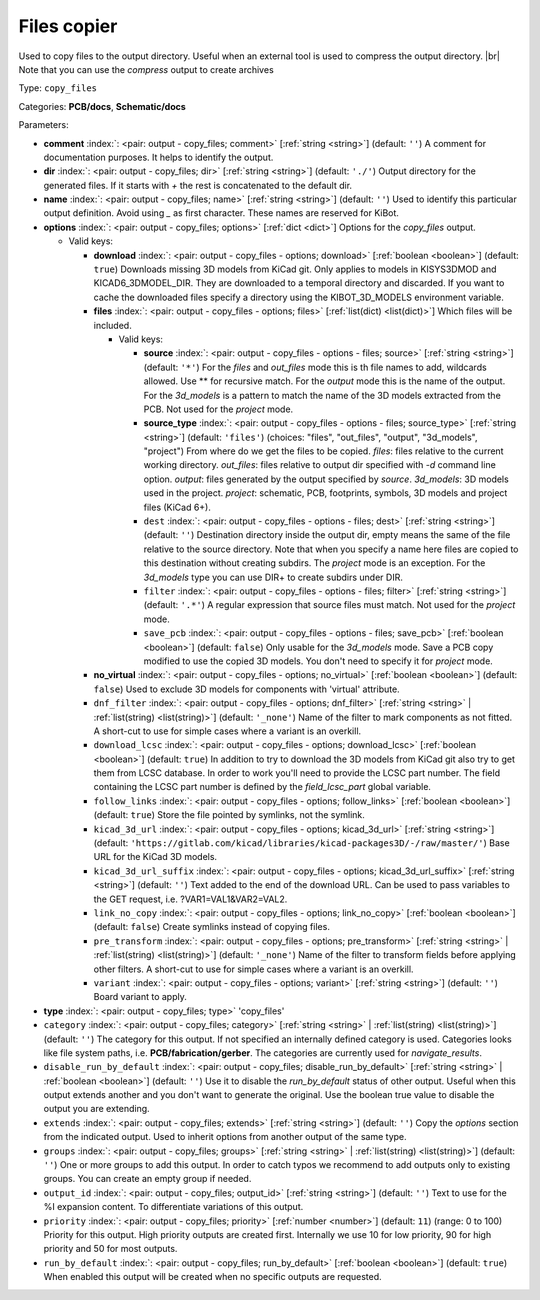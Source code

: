.. Automatically generated by KiBot, please don't edit this file

.. index::
   pair: Files copier; copy_files

Files copier
~~~~~~~~~~~~

Used to copy files to the output directory.
Useful when an external tool is used to compress the output directory. |br|
Note that you can use the `compress` output to create archives

Type: ``copy_files``

Categories: **PCB/docs**, **Schematic/docs**

Parameters:

-  **comment** :index:`: <pair: output - copy_files; comment>` [:ref:`string <string>`] (default: ``''``) A comment for documentation purposes. It helps to identify the output.
-  **dir** :index:`: <pair: output - copy_files; dir>` [:ref:`string <string>`] (default: ``'./'``) Output directory for the generated files.
   If it starts with `+` the rest is concatenated to the default dir.
-  **name** :index:`: <pair: output - copy_files; name>` [:ref:`string <string>`] (default: ``''``) Used to identify this particular output definition.
   Avoid using `_` as first character. These names are reserved for KiBot.
-  **options** :index:`: <pair: output - copy_files; options>` [:ref:`dict <dict>`] Options for the `copy_files` output.

   -  Valid keys:

      -  **download** :index:`: <pair: output - copy_files - options; download>` [:ref:`boolean <boolean>`] (default: ``true``) Downloads missing 3D models from KiCad git.
         Only applies to models in KISYS3DMOD and KICAD6_3DMODEL_DIR.
         They are downloaded to a temporal directory and discarded.
         If you want to cache the downloaded files specify a directory using the
         KIBOT_3D_MODELS environment variable.
      -  **files** :index:`: <pair: output - copy_files - options; files>` [:ref:`list(dict) <list(dict)>`] Which files will be included.

         -  Valid keys:

            -  **source** :index:`: <pair: output - copy_files - options - files; source>` [:ref:`string <string>`] (default: ``'*'``) For the `files` and `out_files` mode this is th file names to add,
               wildcards allowed. Use ** for recursive match.
               For the `output` mode this is the name of the output.
               For the `3d_models` is a pattern to match the name of the 3D models extracted from the PCB.
               Not used for the `project` mode.
            -  **source_type** :index:`: <pair: output - copy_files - options - files; source_type>` [:ref:`string <string>`] (default: ``'files'``) (choices: "files", "out_files", "output", "3d_models", "project") From where do we get the files to be copied.
               `files`: files relative to the current working directory.
               `out_files`: files relative to output dir specified with `-d` command line option.
               `output`: files generated by the output specified by `source`.
               `3d_models`: 3D models used in the project.
               `project`: schematic, PCB, footprints, symbols, 3D models and project files (KiCad 6+).
            -  ``dest`` :index:`: <pair: output - copy_files - options - files; dest>` [:ref:`string <string>`] (default: ``''``) Destination directory inside the output dir, empty means the same of the file
               relative to the source directory.
               Note that when you specify a name here files are copied to this destination
               without creating subdirs. The `project` mode is an exception.
               For the `3d_models` type you can use DIR+ to create subdirs under DIR.
            -  ``filter`` :index:`: <pair: output - copy_files - options - files; filter>` [:ref:`string <string>`] (default: ``'.*'``) A regular expression that source files must match.
               Not used for the `project` mode.
            -  ``save_pcb`` :index:`: <pair: output - copy_files - options - files; save_pcb>` [:ref:`boolean <boolean>`] (default: ``false``) Only usable for the `3d_models` mode.
               Save a PCB copy modified to use the copied 3D models.
               You don't need to specify it for `project` mode.

      -  **no_virtual** :index:`: <pair: output - copy_files - options; no_virtual>` [:ref:`boolean <boolean>`] (default: ``false``) Used to exclude 3D models for components with 'virtual' attribute.
      -  ``dnf_filter`` :index:`: <pair: output - copy_files - options; dnf_filter>` [:ref:`string <string>` | :ref:`list(string) <list(string)>`] (default: ``'_none'``) Name of the filter to mark components as not fitted.
         A short-cut to use for simple cases where a variant is an overkill.

      -  ``download_lcsc`` :index:`: <pair: output - copy_files - options; download_lcsc>` [:ref:`boolean <boolean>`] (default: ``true``) In addition to try to download the 3D models from KiCad git also try to get
         them from LCSC database. In order to work you'll need to provide the LCSC
         part number. The field containing the LCSC part number is defined by the
         `field_lcsc_part` global variable.
      -  ``follow_links`` :index:`: <pair: output - copy_files - options; follow_links>` [:ref:`boolean <boolean>`] (default: ``true``) Store the file pointed by symlinks, not the symlink.
      -  ``kicad_3d_url`` :index:`: <pair: output - copy_files - options; kicad_3d_url>` [:ref:`string <string>`] (default: ``'https://gitlab.com/kicad/libraries/kicad-packages3D/-/raw/master/'``) Base URL for the KiCad 3D models.
      -  ``kicad_3d_url_suffix`` :index:`: <pair: output - copy_files - options; kicad_3d_url_suffix>` [:ref:`string <string>`] (default: ``''``) Text added to the end of the download URL.
         Can be used to pass variables to the GET request, i.e. ?VAR1=VAL1&VAR2=VAL2.
      -  ``link_no_copy`` :index:`: <pair: output - copy_files - options; link_no_copy>` [:ref:`boolean <boolean>`] (default: ``false``) Create symlinks instead of copying files.
      -  ``pre_transform`` :index:`: <pair: output - copy_files - options; pre_transform>` [:ref:`string <string>` | :ref:`list(string) <list(string)>`] (default: ``'_none'``) Name of the filter to transform fields before applying other filters.
         A short-cut to use for simple cases where a variant is an overkill.

      -  ``variant`` :index:`: <pair: output - copy_files - options; variant>` [:ref:`string <string>`] (default: ``''``) Board variant to apply.

-  **type** :index:`: <pair: output - copy_files; type>` 'copy_files'
-  ``category`` :index:`: <pair: output - copy_files; category>` [:ref:`string <string>` | :ref:`list(string) <list(string)>`] (default: ``''``) The category for this output. If not specified an internally defined category is used.
   Categories looks like file system paths, i.e. **PCB/fabrication/gerber**.
   The categories are currently used for `navigate_results`.

-  ``disable_run_by_default`` :index:`: <pair: output - copy_files; disable_run_by_default>` [:ref:`string <string>` | :ref:`boolean <boolean>`] (default: ``''``) Use it to disable the `run_by_default` status of other output.
   Useful when this output extends another and you don't want to generate the original.
   Use the boolean true value to disable the output you are extending.
-  ``extends`` :index:`: <pair: output - copy_files; extends>` [:ref:`string <string>`] (default: ``''``) Copy the `options` section from the indicated output.
   Used to inherit options from another output of the same type.
-  ``groups`` :index:`: <pair: output - copy_files; groups>` [:ref:`string <string>` | :ref:`list(string) <list(string)>`] (default: ``''``) One or more groups to add this output. In order to catch typos
   we recommend to add outputs only to existing groups. You can create an empty group if
   needed.

-  ``output_id`` :index:`: <pair: output - copy_files; output_id>` [:ref:`string <string>`] (default: ``''``) Text to use for the %I expansion content. To differentiate variations of this output.
-  ``priority`` :index:`: <pair: output - copy_files; priority>` [:ref:`number <number>`] (default: ``11``) (range: 0 to 100) Priority for this output. High priority outputs are created first.
   Internally we use 10 for low priority, 90 for high priority and 50 for most outputs.
-  ``run_by_default`` :index:`: <pair: output - copy_files; run_by_default>` [:ref:`boolean <boolean>`] (default: ``true``) When enabled this output will be created when no specific outputs are requested.

